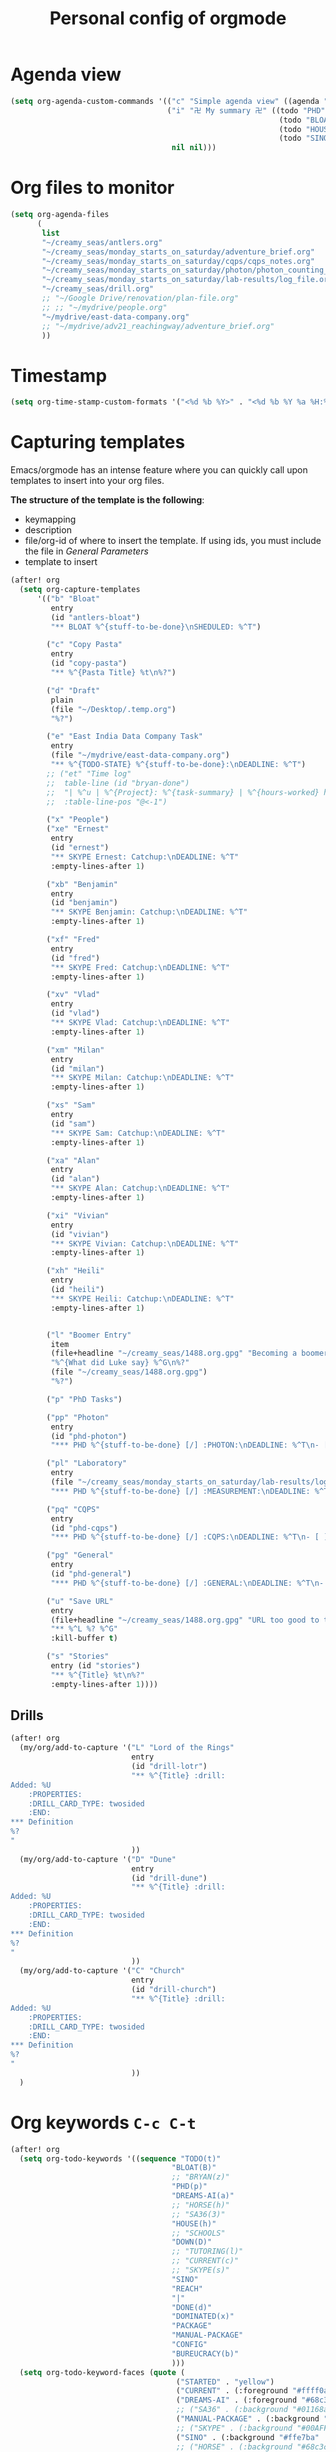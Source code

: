 #+TITLE: Personal config of orgmode


* Agenda view
#+BEGIN_SRC emacs-lisp
(setq org-agenda-custom-commands '(("c" "Simple agenda view" ((agenda "" nil)) nil)
                                   ("i" "卍 My summary 卍" ((todo "PHD" ((org-agenda-sorting-strategy '(deadline-up)) (org-agenda-span 'fortnight) (org-agenda-overriding-header "Quantum Physics!")))
                                                            (todo "BLOAT" ((org-agenda-span 'day) (org-agenda-overriding-header "Stuff at home")))
                                                            (todo "HOUSE" ((org-agenda-span 'fortnight) (org-agenda-overriding-header "Renovation")))
                                                            (todo "SINO|REACH|DREAMS-AI" ((org-agenda-overriding-header "Dreams-AI") (org-agenda-span 'fortnight))))
                                    nil nil)))
#+END_SRC
* Org files to monitor

#+BEGIN_SRC emacs-lisp
(setq org-agenda-files
      (
       list
       "~/creamy_seas/antlers.org"
       "~/creamy_seas/monday_starts_on_saturday/adventure_brief.org"
       "~/creamy_seas/monday_starts_on_saturday/cqps/cqps_notes.org"
       "~/creamy_seas/monday_starts_on_saturday/photon/photon_counting_notes.org"
       "~/creamy_seas/monday_starts_on_saturday/lab-results/log_file.org"
       "~/creamy_seas/drill.org"
       ;; "~/Google Drive/renovation/plan-file.org"
       ;; ;; "~/mydrive/people.org"
       "~/mydrive/east-data-company.org"
       ;; "~/mydrive/adv21_reachingway/adventure_brief.org"
       ))
#+END_SRC
* Timestamp
#+BEGIN_SRC emacs-lisp
  (setq org-time-stamp-custom-formats '("<%d %b %Y>" . "<%d %b %Y %a %H:%M>"))
 #+END_SRC
* Capturing templates
Emacs/orgmode has an intense feature where you can quickly call upon templates to insert into your org files.

*The structure of the template is the following*:
- keymapping
- description
- file/org-id of where to insert the template. If using ids, you must include the file in [[*General Parameters][General Parameters]]
- template to insert

#+BEGIN_SRC emacs-lisp
(after! org
  (setq org-capture-templates
      '(("b" "Bloat"
         entry
         (id "antlers-bloat")
         "** BLOAT %^{stuff-to-be-done}\nSHEDULED: %^T")

        ("c" "Copy Pasta"
         entry
         (id "copy-pasta")
         "** %^{Pasta Title} %t\n%?")

        ("d" "Draft"
         plain
         (file "~/Desktop/.temp.org")
         "%?")

        ("e" "East India Data Company Task"
         entry
         (file "~/mydrive/east-data-company.org")
         "** %^{TODO-STATE} %^{stuff-to-be-done}:\nDEADLINE: %^T")
        ;; ("et" "Time log"
        ;;  table-line (id "bryan-done")
        ;;  "| %^u | %^{Project}: %^{task-summary} | %^{hours-worked} hours | |"
        ;;  :table-line-pos "@<-1")

        ("x" "People")
        ("xe" "Ernest"
         entry
         (id "ernest")
         "** SKYPE Ernest: Catchup:\nDEADLINE: %^T"
         :empty-lines-after 1)

        ("xb" "Benjamin"
         entry
         (id "benjamin")
         "** SKYPE Benjamin: Catchup:\nDEADLINE: %^T"
         :empty-lines-after 1)

        ("xf" "Fred"
         entry
         (id "fred")
         "** SKYPE Fred: Catchup:\nDEADLINE: %^T"
         :empty-lines-after 1)

        ("xv" "Vlad"
         entry
         (id "vlad")
         "** SKYPE Vlad: Catchup:\nDEADLINE: %^T"
         :empty-lines-after 1)

        ("xm" "Milan"
         entry
         (id "milan")
         "** SKYPE Milan: Catchup:\nDEADLINE: %^T"
         :empty-lines-after 1)

        ("xs" "Sam"
         entry
         (id "sam")
         "** SKYPE Sam: Catchup:\nDEADLINE: %^T"
         :empty-lines-after 1)

        ("xa" "Alan"
         entry
         (id "alan")
         "** SKYPE Alan: Catchup:\nDEADLINE: %^T"
         :empty-lines-after 1)

        ("xi" "Vivian"
         entry
         (id "vivian")
         "** SKYPE Vivian: Catchup:\nDEADLINE: %^T"
         :empty-lines-after 1)

        ("xh" "Heili"
         entry
         (id "heili")
         "** SKYPE Heili: Catchup:\nDEADLINE: %^T"
         :empty-lines-after 1)


        ("l" "Boomer Entry"
         item
         (file+headline "~/creamy_seas/1488.org.gpg" "Becoming a boomer")
         "%^{What did Luke say} %^G\n%?"
         (file "~/creamy_seas/1488.org.gpg")
         "%?")

        ("p" "PhD Tasks")

        ("pp" "Photon"
         entry
         (id "phd-photon")
         "*** PHD %^{stuff-to-be-done} [/] :PHOTON:\nDEADLINE: %^T\n- [ ] %?")

        ("pl" "Laboratory"
         entry
         (file "~/creamy_seas/monday_starts_on_saturday/lab-results/log_file.org")
         "*** PHD %^{stuff-to-be-done} [/] :MEASUREMENT:\nDEADLINE: %^T\n- [ ] %?")

        ("pq" "CQPS"
         entry
         (id "phd-cqps")
         "*** PHD %^{stuff-to-be-done} [/] :CQPS:\nDEADLINE: %^T\n- [ ] %?")

        ("pg" "General"
         entry
         (id "phd-general")
         "*** PHD %^{stuff-to-be-done} [/] :GENERAL:\nDEADLINE: %^T\n- [ ] %?")

        ("u" "Save URL"
         entry
         (file+headline "~/creamy_seas/1488.org.gpg" "URL too good to throw away")
         "** %^L %? %^G"
         :kill-buffer t)

        ("s" "Stories"
         entry (id "stories")
         "** %^{Title} %t\n%?"
         :empty-lines-after 1))))
#+END_SRC
** Drills
#+begin_src emacs-lisp
(after! org
  (my/org/add-to-capture '("L" "Lord of the Rings"
                           entry
                           (id "drill-lotr")
                           "** %^{Title} :drill:
Added: %U
    :PROPERTIES:
    :DRILL_CARD_TYPE: twosided
    :END:
,*** Definition
%?
"
                           ))
  (my/org/add-to-capture '("D" "Dune"
                           entry
                           (id "drill-dune")
                           "** %^{Title} :drill:
Added: %U
    :PROPERTIES:
    :DRILL_CARD_TYPE: twosided
    :END:
,*** Definition
%?
"
                           ))
  (my/org/add-to-capture '("C" "Church"
                           entry
                           (id "drill-church")
                           "** %^{Title} :drill:
Added: %U
    :PROPERTIES:
    :DRILL_CARD_TYPE: twosided
    :END:
,*** Definition
%?
"
                           ))
  )
#+end_src

* Org keywords =C-c C-t=
#+BEGIN_SRC emacs-lisp
(after! org
  (setq org-todo-keywords '((sequence "TODO(t)"
                                    "BLOAT(B)"
                                    ;; "BRYAN(z)"
                                    "PHD(p)"
                                    "DREAMS-AI(a)"
                                    ;; "HORSE(h)"
                                    ;; "SA36(3)"
                                    "HOUSE(h)"
                                    ;; "SCHOOLS"
                                    "DOWN(D)"
                                    ;; "TUTORING(l)"
                                    ;; "CURRENT(c)"
                                    ;; "SKYPE(s)"
                                    "SINO"
                                    "REACH"
                                    "|"
                                    "DONE(d)"
                                    "DOMINATED(x)"
                                    "PACKAGE"
                                    "MANUAL-PACKAGE"
                                    "CONFIG"
                                    "BUREUCRACY(b)"
                                    )))
  (setq org-todo-keyword-faces (quote (
                                     ("STARTED" . "yellow")
                                     ("CURRENT" . (:foreground "#ffff0a" :background "#754ec1" :weight bold))
                                     ("DREAMS-AI" . (:foreground "#68c3c1" :background "#fdc989" :weight bold))
                                     ;; ("SA36" . (:background "#01168a" :foreground "#fdc989" :weight bold))
                                     ("MANUAL-PACKAGE" . (:background "#ffe7ba" :foreground "#3d3d3d" :weight bold))
                                     ;; ("SKYPE" . (:background "#00AFF0" :foreground "#ffffff" :weight bold))
                                     ("SINO" . (:background "#ffe7ba" :foreground "#3d3d3d" :weight bold))
                                     ;; ("HORSE" . (:background "#68c3c1" :foreground "#fdc989" :weight bold))
                                     ("REACH" . (:background "#68c3c1" :foreground "#fdc989" :weight bold))
                                     ("HOUSE" . (:background "#68c3c1" :foreground "#fdc989" :weight bold))
                                     ("PHD" . (:foreground "yellow" :background "#FF3333"))
                                     ("DOWN" . (:foreground "yellow" :background "#FF3333"))
                                     ;;("DONE" . (:foreground "yellow" :background "#FF3333"))
                                     ;; ("SCHOOLS" . (:foreground "#090C42" :background "#9DFE9D"))
                                     ("Dominated" . (:foreground "#9DFE9D" :weight bold))
                                     ("BLOAT" . (:foreground "#000001" :background "#ffffff"))
                                     ;; ("TUTORING" . (:foreground "#090C42" :background "#FFD700": weight bold))
                                     ;; ("BRYAN" . (:foreground "#090C42" :background "#33ccff" :weight bold))
                                     ("PACKAGE" . (:background "#00AFF0" :foreground "#ffffff" :weight bold))
                                     ("CONFIG" . (:background "#00AFF0" :foreground "#090C42" :weight bold))
                                     ("BUREUCRACY" . (:background "#ab82ff" :foreground "#8b6969" :weight bold))
                                     )))
  (setq org-agenda-span 15)
  )
#+END_SRC
